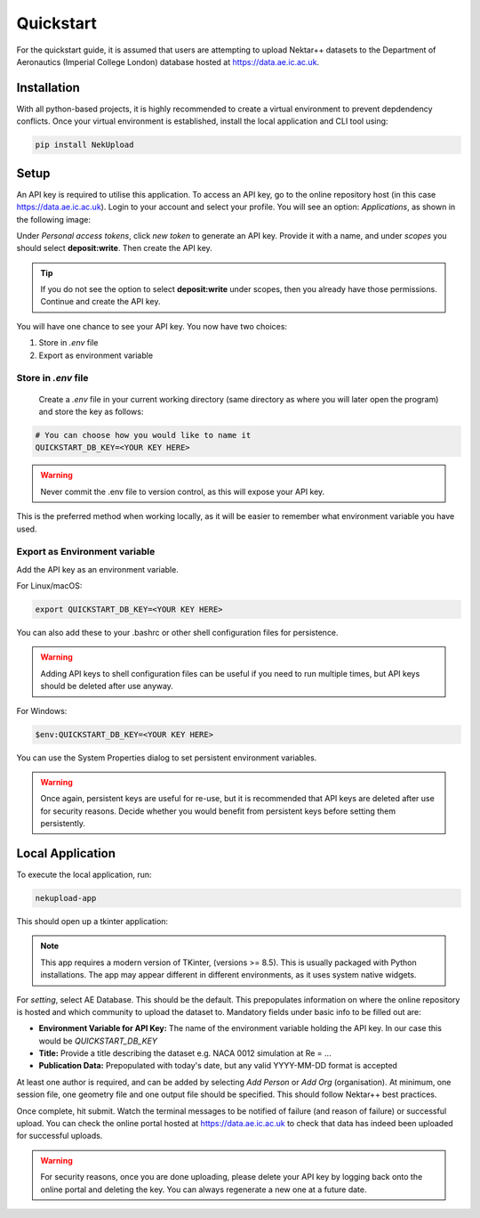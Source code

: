 Quickstart
==========

For the quickstart guide, it is assumed that users are attempting to upload Nektar++ datasets to the Department of Aeronautics (Imperial College London) database hosted at https://data.ae.ic.ac.uk. 

Installation
------------

With all python-based projects, it is highly recommended to create a virtual environment to prevent depdendency conflicts. Once your virtual environment is established, install the local application and CLI tool using:

.. code::

    pip install NekUpload

Setup
-----

An API key is required to utilise this application. To access an API key, go to the online repository host (in this case https://data.ae.ic.ac.uk). Login to your account and select your profile. You will see an option: *Applications*, as shown in the following image:

.. image:: ../_static/quickstart1.png
    :alt: Image showing where to find *Applications*
    :align: center

Under *Personal access tokens*, click *new token* to generate an API key. Provide it with a name, and under *scopes* you should select **deposit:write**. Then create the API key.

.. tip::

    If you do not see the option to select **deposit:write** under scopes, then you already have those permissions. Continue and create the API key.

You will have one chance to see your API key. You now have two choices: 

1. Store in *.env* file
2. Export as environment variable

Store in *.env* file
^^^^^^^^^^^^^^^^^^^^

 Create a *.env* file in your current working directory (same directory as where you will later open the program) and store the key as follows:

.. code::

    # You can choose how you would like to name it
    QUICKSTART_DB_KEY=<YOUR KEY HERE>

.. warning::

    Never commit the .env file to version control, as this will expose your API key.

This is the preferred method when working locally, as it will be easier to remember what environment variable you have used. 

Export as Environment variable
^^^^^^^^^^^^^^^^^^^^^^^^^^^^^^

Add the API key as an environment variable.

For Linux/macOS:

.. code::

    export QUICKSTART_DB_KEY=<YOUR KEY HERE>


You can also add these to your .bashrc or other shell configuration files for persistence.

.. warning::

    Adding API keys to shell configuration files can be useful if you need to run multiple times, but API keys should be deleted after use anyway.

For Windows:

.. code::

    $env:QUICKSTART_DB_KEY=<YOUR KEY HERE>

You can use the System Properties dialog to set persistent environment variables.

.. warning::

    Once again, persistent keys are useful for re-use, but it is recommended that API keys are deleted after use for security reasons. Decide whether you would benefit from persistent keys before setting them persistently.

Local Application
-----------------

To execute the local application, run:

.. code::

    nekupload-app

This should open up a tkinter application: 


.. image:: ../_static/app.png
    :alt: NekUpload app user interface
    :align: center

.. note::
    This app requires a modern version of TKinter, (versions >= 8.5). This is usually packaged with Python installations. The app may appear different in different environments, as it uses system native widgets.

For *setting*, select AE Database. This should be the default. This prepopulates information on where the online repository is hosted and which community to upload the dataset to. Mandatory fields under basic info to be filled out are:

* **Environment Variable for API Key:** The name of the environment variable holding the API key. In our case this would be *QUICKSTART_DB_KEY*
* **Title:** Provide a title describing the dataset e.g. NACA 0012 simulation at Re = ...
* **Publication Data:** Prepopulated with today's date, but any valid YYYY-MM-DD format is accepted

At least one author is required, and can be added by selecting *Add Person* or *Add Org* (organisation). At minimum, one session file, one geometry file and one output file should be specified. This should follow Nektar++ best practices. 

Once complete, hit submit. Watch the terminal messages to be notified of failure (and reason of failure) or successful upload. You can check the online portal hosted at https://data.ae.ic.ac.uk to check that data has indeed been uploaded for successful uploads.

.. warning::

    For security reasons, once you are done uploading, please delete your API key by logging back onto the online portal and deleting the key. You can always regenerate a new one at a future date.